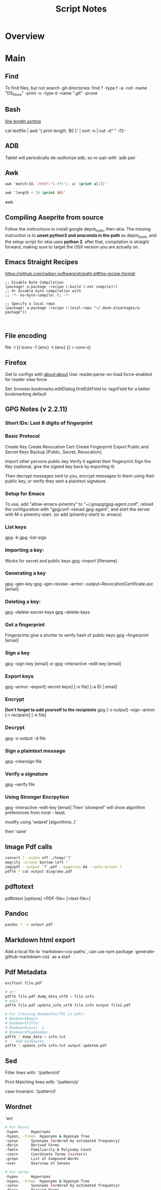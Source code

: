 #+TITLE: Script Notes

* Overview

* Main
** Find
To find files, but not search .git directories:
find ? -type f -a -not -name "DS_Store" -print -o -type d -name ".git" -prune
** Bash
[[https://stackoverflow.com/questions/5917576/][line length sorting]]

cat testfile | awk '{ print length, $0 }' | sort -n | cut -d" " -f2-

** ADB
Tablet will periodically de-authorize adb,
so re-pair with `adb pair`
** Awk
#+begin_src awk
awk 'match($0, /HREF="(.+?)"/, a) {print a[1]}'

awk 'length < 10 {print $0}'
#+end_src awk

** Compiling Aseprite from source
  Follow the instructions to install google depot_tools, then skia.
  The missing instruction is to *unset python3 and anaconda in the path*
  as depot_tools, and the setup script for skia uses *python 2*.
  after that, compilation is straight forward, making sure to target the
  OSX version you are actually on.

** Emacs Straight Recipes
https://github.com/radian-software/straight.el#the-recipe-format

#+begin_src elisp
;; Disable Byte Compilation
(package! a-package :recipe (:build (:not compile)))
;; Or disable byte compilation with
;; -*- no-byte-compile: t; -*-

;; Specify a local repo
(package! a-package :recipe (:local-repo "~/.doom.d/packages/a-package"))


#+end_src

** File encoding
file -I {}
iconv -f {enc} -t {enc} {} > conv-{}

** Firefox
Get to configs with about:about
Use: reader.parse-on-load.force-enabled
for reader view force

Set: browser.bookmarks.editDialog.firstEditField
to: tagsField
for a better bookmarking default

** GPG Notes (v 2.2.11)
*** *Short IDs*: Last 8 digits of fingerprint
*** Basic Protocol
   Create Key
   Create Revocation Cert
   Create Fingerprint
   Export Public and Secret Keys
   Backup [Public, Secret, Revocation]

   Import other persons public key
   Verify it against their fingerprint
   Sign the Key
   (optional, give the signed key back by exporting it)

   Then decrypt messages sent to you,
   encrypt messages to them using their public key,
   or verify they sent a plaintext signature.

*** Setup for Emacs
   To use, add "allow-emacs-pinentry" to "~/.gnupg/gpg-agent.conf",
   reload the configuration with "gpgconf --reload gpg-agent", and
   start the server with M-x pinentry-start. (or add (pinentry-start) to .emacs)

*** List keys
   gpg -k
   gpg --list-sigs
*** Importing a key:
   Works for secret and public keys
   gpg --import [filename]
*** Generating a key
   gpg --gen-key
   gpg --gen-revoke --armor --output=RevocationCertificate.asc [email]
*** Deleting a key:
   gpg --delete-secret-keys
   gpg --delete-keys
*** Get a fingerprint
   Fingerprints give a shorter to verify hash of public keys
   gpg --fingerprint [email]
*** Sign a key
   gpg --sign-key [email]
   or
   gpg --interactive --edit-key [email]
*** Export keys
   gpg --armor --export[-secret-keys] [-o file] [-a ID | email]
*** Encrypt
   *Don't forget to add yourself to the recipients*
   gpg [-o output] --sign --armor [-r recipient] [-e file]
*** Decrypt
   gpg  -o output -d file
*** Sign a plaintext message
   gpg --clearsign file
*** Verify a signature
   gpg --verify file
*** Using Stronger Encrpytion
   gpg --interactive --edit-key [email]
   Then 'showpref' will show algorithm preferences
   from most - least.

   modify using 'setpref [algorithms..]'

   then 'save'

** Image Pdf calls
#+NAME: image to pdf generation
#+begin_src bash :results value
convert ? -alpha off ./temp/`?`
mogrify -orient bottom-left ?
img2pdf --output `?`.pdf --pagesize A4 --auto-orient ?
pdftk * cat output diagrams.pdf
#+end_src

** pdftotext
pdftotext [options] <PDF-file> [<text-file>]

** Pandoc
#+NAME: text to pdf generation
#+begin_src bash :results value
pandoc ? -o output.pdf
#+end_src

** Markdown html export
Add a local file to `markdown-css-paths`,
can use npm package `generate-github-markdown-css` as a start

** Pdf Metadata
#+begin_src bash
exiftool file.pdf

# or:
pdftk file.pdf dump_data_utf8 > file.info
# edit
pdftk file.pdf update_info_utf8 file.info output file2.pdf
#+end_src

# From https://askubuntu.com/questions/1264322
#+begin_src bash
# For Creating Bookmarks/TOC in pdfs:
# BookmarkBegin
# BookmarkTitle:
# BookmarkLevel: 1
# BookmarkPageNumber:
pdftk ? dump_data > info.txt
# -- Add bookmarks
pdftk ? update_info info.txt output updated.pdf
#+end_src

** Sed
Filter lines with:
'/pattern/d'

Print Matching lines with:
'/pattern/p'

case Invariant:
'/pattern/I'

** Wordnet
`wn`

#+begin_src bash
# For Nouns
-hypen		Hypernyms
-hypon, -treen	Hyponyms & Hyponym Tree
-synsn		Synonyms (ordered by estimated frequency)
-derin		Derived Forms
-famln		Familiarity & Polysemy Count
-coorn		Coordinate Terms (sisters)
-grepn		List of Compound Words
-over		Overview of Senses
#+end_src

#+begin_src bash
# For verbs
-hypev		Hypernyms
-hypov, -treev	Hyponyms & Hyponym Tree
-synsv		Synonyms (ordered by estimated frequency)
-deriv		Derived Forms
-famlv		Familiarity & Polysemy Count
-framv		Verb Frames
-coorv		Coordinate Terms (sisters)
-simsv		Synonyms (grouped by similarity of meaning)
-grepv		List of Compound Words
-over		Overview of Senses
#+end_src

#+begin_src bash
# Adjectives
-antsa		Antonyms
-synsa		Synonyms (ordered by estimated frequency)
-attra		Attributes
-deria		Derived Forms
-domna		Domain
-famla		Familiarity & Polysemy Count
-grepa		List of Compound Words
-over		Overview of Senses
#+end_src

#+begin_src bash
# Adverbs
-antsr		Antonyms
-synsr		Synonyms (ordered by estimated frequency)
-pertr		Pertainyms
-famlr		Familiarity & Polysemy Count
-grepr		List of Compound Words
-over		Overview of Senses
#+end_src

** XML
*** XPath                                       :query_language:
#+NAME: Example Code
#+begin_src xpath :results output
# display the last names of all people in the doc
//person/@last-name

# get the 2nd person node
/people/person[2]

# get all the person nodes that have addresses in denver
//person[address/@city='denver']

# get all the addresses that have "south" in the street name
//address[contains(@street, 'south')]

# reject certain nodes:
//(* except script)
//*[not(self::script)]

# Extract an attribute value:
//a/extract(@href, '.*')
#+end_src

#+begin_src xpath
# Axes
ancestor
ancestor-or-self
attribute / @
child
descendant
descendantor-self
following
following-sibling
parent
preceding
preceding-sibling
self / .


#+end_src

*** [[https://www.videlibri.de/xidel.html][xidel]]                                       :cli:query:
#+begin_src bash
# Extracts between table and footer
xidel -s --output-format=xml --xpath "//table/following-sibling::*[//*[@id='printfooter']/preceding::node()]" `?`
#+end_src
*** [[http://xmlstar.sourceforge.net/][XML Starlet]]
#+NAME: commands
#+begin_src bash :results output
xml
#+end_src

:xml_command:
XMLStarlet Toolkit: Command line utilities for XML
Usage: xml [<options>] <command> [<cmd-options>]
where <command> is one of:
  ed    (or edit)      - Edit/Update XML document(s)
  sel   (or select)    - Select data or query XML document(s) (XPATH, etc)
  tr    (or transform) - Transform XML document(s) using XSLT
  val   (or validate)  - Validate XML document(s) (well-formed/DTD/XSD/RelaxNG)
  fo    (or format)    - Format XML document(s)
  el    (or elements)  - Display element structure of XML document
  c14n  (or canonic)   - XML canonicalization
  ls    (or list)      - List directory as XML
  esc   (or escape)    - Escape special XML characters
  unesc (or unescape)  - Unescape special XML characters
  pyx   (or xmln)      - Convert XML into PYX format (based on ESIS - ISO 8879)
  p2x   (or depyx)     - Convert PYX into XML
<options> are:
  -q or --quiet        - no error output
  --doc-namespace      - extract namespace bindings from input doc (default)
  --no-doc-namespace   - don't extract namespace bindings from input doc
  --version            - show version
  --help               - show help
Wherever file name mentioned in command help it is assumed
that URL can be used instead as well.

Type: xml <command> --help <ENTER> for command help

XMLStarlet is a command line toolkit to query/edit/check/transform
XML documents (for more information see http://xmlstar.sourceforge.net/)
:END:

**** element / structure
:usage:
XMLStarlet Toolkit: Display element structure of XML document
Usage: xml el [<options>] <xml-file>
where
  <xml-file> - input XML document file name (stdin is used if missing)
  <options> is one of:
  -a    - show attributes as well
  -v    - show attributes and their values
  -u    - print out sorted unique lines
  -d<n> - print out sorted unique lines up to depth <n>

XMLStarlet is a command line toolkit to query/edit/check/transform
XML documents (for more information see http://xmlstar.sourceforge.net/)
:END:

**** select
:usage:
Usage: xml sel <global-options> {<template>} [ <xml-file> ... ]
where
  <global-options> - global options for selecting
  <xml-file> - input XML document file name/uri (stdin is used if missing)
  <template> - template for querying XML document with following syntax:

<global-options> are:
  -Q or --quiet             - do not write anything to standard output.
  -C or --comp              - display generated XSLT
  -R or --root              - print root element <xsl-select>
  -T or --text              - output is text (default is XML)
  -I or --indent            - indent output
  -D or --xml-decl          - do not omit xml declaration line
  -B or --noblanks          - remove insignificant spaces from XML tree
  -E or --encode <encoding> - output in the given encoding (utf-8, unicode...)
  -N <name>=<value>         - predefine namespaces (name without 'xmlns:')
                              ex: xsql=urn:oracle-xsql
                              Multiple -N options are allowed.
  --net                     - allow fetch DTDs or entities over network
  --help                    - display help

Syntax for templates: -t|--template <options>
where <options>
  -c or --copy-of <xpath>   - print copy of XPATH expression
  -v or --value-of <xpath>  - print value of XPATH expression
  -o or --output <string>   - output string literal
  -n or --nl                - print new line
  -f or --inp-name          - print input file name (or URL)
  -m or --match <xpath>     - match XPATH expression
  --var <name> <value> --break or
  --var <name>=<value>      - declare a variable (referenced by $name)
  -i or --if <test-xpath>   - check condition <xsl:if test="test-xpath">
  --elif <test-xpath>       - check condition if previous conditions failed
  --else                    - check if previous conditions failed
  -e or --elem <name>       - print out element <xsl:element name="name">
  -a or --attr <name>       - add attribute <xsl:attribute name="name">
  -b or --break             - break nesting
  -s or --sort op xpath     - sort in order (used after -m) where
  op is X:Y:Z,
      X is A - for order="ascending"
      X is D - for order="descending"
      Y is N - for data-type="numeric"
      Y is T - for data-type="text"
      Z is U - for case-order="upper-first"
      Z is L - for case-order="lower-first"

There can be multiple --match, --copy-of, --value-of, etc options
in a single template. The effect of applying command line templates
can be illustrated with the following XSLT analogue

xml sel -t -c "xpath0" -m "xpath1" -m "xpath2" -v "xpath3" \
        -t -m "xpath4" -c "xpath5"
:END:

**** edit
:usage:
XMLStarlet Toolkit: Edit XML document(s)
Usage: xml ed <global-options> {<action>} [ <xml-file-or-uri> ... ]
where
  <global-options>  - global options for editing
  <xml-file-or-uri> - input XML document file name/uri (stdin otherwise)

<global-options> are:
  -P, or -S           - preserve whitespace nodes.
     (or --pf, --ps)    Note that space between attributes is not preserved
  -O (or --omit-decl) - omit XML declaration (<?xml ...?>)
  -L (or --inplace)   - edit file inplace
  -N <name>=<value>   - predefine namespaces (name without 'xmlns:')
                        ex: xsql=urn:oracle-xsql
                        Multiple -N options are allowed.
                        -N options must be last global options.
  --net               - allow network access
  --help or -h        - display help

where <action>
  -d or --delete <xpath>
  --var <name> <xpath>
  -i or --insert <xpath> -t (--type) elem|text|attr -n <name> [-v (--value) <value>]
  -a or --append <xpath> -t (--type) elem|text|attr -n <name> [-v (--value) <value>]
  -s or --subnode <xpath> -t (--type) elem|text|attr -n <name> [-v (--value) <value>]
  -m or --move <xpath1> <xpath2>
  -r or --rename <xpath1> -v <new-name>
  -u or --update <xpath> -v (--value) <value>
                         -x (--expr) <xpath>

XMLStarlet is a command line toolkit to query/edit/check/transform
XML documents (for more information see http://xmlstar.sourceforge.net/)
:END:

**** transform
:usage:
xml tr
XMLStarlet Toolkit: Transform XML document(s) using XSLT
Usage: xml tr [<options>] <xsl-file> {-p|-s <name>=<value>} [<xml-file>...]
where
  <xsl-file>      - main XSLT stylesheet for transformation
  <xml-file>      - input XML document file/URL (stdin is used if missing)
  <name>=<value>  - name and value of the parameter passed to XSLT processor
  -p              - parameter is XPATH expression ("'string'" to quote string)
  -s              - parameter is a string literal
<options> are:
  --help or -h    - display help message
  --omit-decl     - omit xml declaration <?xml version="1.0"?>
  --embed or -E   - allow applying embedded stylesheet
  --show-ext      - show list of extensions
  --val           - allow validate against DTDs or schemas
  --net           - allow fetch DTDs or entities over network
  --xinclude      - do XInclude processing on document input
  --maxdepth val  - increase the maximum depth
  --html          - input document(s) is(are) in HTML format

XMLStarlet is a command line toolkit to query/edit/check/transform
XML documents (for more information see http://xmlstar.sourceforge.net/)

Current implementation uses libxslt from GNOME codebase as XSLT processor
(see http://xmlsoft.org/ for more details)
:END:

**** validate
:usage:
xml val
XMLStarlet Toolkit: Validate XML document(s)
Usage: xml val <options> [ <xml-file-or-uri> ... ]
where <options>
  -w or --well-formed        - validate well-formedness only (default)
  -d or --dtd <dtd-file>     - validate against DTD
  --net                      - allow network access
  -s or --xsd <xsd-file>     - validate against XSD schema
  -E or --embed              - validate using embedded DTD
  -r or --relaxng <rng-file> - validate against Relax-NG schema
  -e or --err                - print verbose error messages on stderr
  -S or --stop               - stop on first error
  -b or --list-bad           - list only files which do not validate
  -g or --list-good          - list only files which validate
  -q or --quiet              - do not list files (return result code only)

NOTE: XML Schemas are not fully supported yet due to its incomplete
      support in libxml2 (see http://xmlsoft.org)

XMLStarlet is a command line toolkit to query/edit/check/transform
XML documents (for more information see http://xmlstar.sourceforge.net/)
:END:

**** format
:usage:
XMLStarlet Toolkit: Format XML document
Usage: xml fo [<options>] <xml-file>
where <options> are
   -n or --noindent            - do not indent
   -t or --indent-tab          - indent output with tabulation
   -s or --indent-spaces <num> - indent output with <num> spaces
   -o or --omit-decl           - omit xml declaration <?xml version="1.0"?>
   -R or --recover             - try to recover what is parsable
   -D or --dropdtd             - remove the DOCTYPE of the input docs
   -C or --nocdata             - replace cdata section with text nodes
   -N or --nsclean             - remove redundant namespace declarations
   -e or --encode <encoding>   - output in the given encoding (utf-8, unicode...)
   -H or --html                - input is HTML
   -h or --help                - print help

XMLStarlet is a command line toolkit to query/edit/check/transform
XML documents (for more information see http://xmlstar.sourceforge.net/)
:END:

**** canonic
:usage:
XMLStarlet Toolkit: XML canonicalization
Usage: xml c14n <mode> <xml-file> [<xpath-file>] [<inclusive-ns-list>]
where
  <xml-file>   - input XML document file name (stdin is used if '-')
  <xpath-file> - XML file containing XPath expression for
                 c14n XML canonicalization
    Example:
    <?xml version="1.0"?>
    <XPath xmlns:n0="http://a.example.com" xmlns:n1="http://b.example">
    (//. | //@* | //namespace::*)[ancestor-or-self::n1:elem1]
    </XPath>

  <inclusive-ns-list> - the list of inclusive namespace prefixes
                        (only for exclusive canonicalization)
    Example: 'n1 n2'

  <mode> is one of following:
  --with-comments         XML file canonicalization w comments (default)
  --without-comments      XML file canonicalization w/o comments
  --exc-with-comments     Exclusive XML file canonicalization w comments
  --exc-without-comments  Exclusive XML file canonicalization w/o comments

XMLStarlet is a command line toolkit to query/edit/check/transform
XML documents (for more information see http://xmlstar.sourceforge.net/)
:END:

**** list directory : ls
**** (un)escape
:usage:
feed strings in
:END:


**** examples
#+begin_src bash
# query, -I(indenting output), -t(template:) -f(file name) -n(new line) -m(match xpath) //Trait -c(copy xpath) . -n -b(break nesting) file
xml sel -I -t -f -n -m //Trait -c . -n -b ./facade_messy.xml

# delete a path:
xml ed -d "//div[@id='toc']" ? > mod-`?`
#+end_src

#+NAME: DTD Validation
#+begin_src bash :results output
xml val -e -d ./test.dtd ./mytest.xml
#+end_src

#+NAME: XSD Validation
#+begin_src bash :results output
xml val -e -s ./test.xsd ./mytest.xml
#+end_src

*** [[https://relaxng.org/jclark/trang-manual.html][Trang]]                                       :schema:
trang [input.xmls] output.xsd

*** [[https://github.com/tefra/xsdata-plantuml][xsdata plantuml]]
xsdata samples/order.xsd --output plantuml --package uml_gen

*** [[http://saxon.sourceforge.net/][Saxon]]

*** xmllint

** Gradle

** Wget
https://www.networkinghowtos.com/howto/change-the-user-agent-in-wget/
https://www.networkinghowtos.com/howto/common-user-agent-list/

wget --user-agent="Mozilla/4.0 (compatible; MSIE 6.0; Windows NT 5.1; SV1)"
wget --user-agent="Mozilla/5.0 (Windows NT 10.0; Win64; x64; rv:53.0) Gecko/20100101 Firefox/53.0"

** Latex

*** tlmgr

:outdated_l3_layer:
https://tex.stackexchange.com/questions/586467/

sudo fmtutil-sys --all
:END:


*** texdoc
https://tex.stackexchange.com/questions/297004/
tlmgr option docfiles 1
tlmgr install --reinstall $(tlmgr list --only-installed | sed -E 's/i (.*):.*$/\1/')

*** mbsync and mu

#+NAME: mu init
#+begin_src bash :results output
mu init --maildir ~/.mail --my-address {address}
mu index
#+end_src

** Godot
[[https://docs.godotengine.org/en/stable/tutorials/editor/command_line_tutorial.html][godot docs]]
Godot Engine v3.4.4.stable.official.419e713a2 - https://godotengine.org
Free and open source software under the terms of the MIT license.
(c) 2007-2022 Juan Linietsky, Ariel Manzur.
(c) 2014-2022 Godot Engine contributors.

Usage: godot [options] [path to scene or 'project.godot' file]

:general_options:
General options:
  -h, --help                       Display this help message.
  --version                        Display the version string.
  -v, --verbose                    Use verbose stdout mode.
  --quiet                          Quiet mode, silences stdout messages. Errors are still displayed.
:END:

:run_options:
Run options:
  -e, --editor                     Start the editor instead of running the scene.
  -p, --project-manager            Start the project manager, even if a project is auto-detected.
  -q, --quit                       Quit after the first iteration.
  -l, --language <locale>          Use a specific locale (<locale> being a two-letter code).
  --path <directory>               Path to a project (<directory> must contain a 'project.godot' file).
  -u, --upwards                    Scan folders upwards for project.godot file.
  --main-pack <file>               Path to a pack (.pck) file to load.
  --render-thread <mode>           Render thread mode ('unsafe', 'safe', 'separate').
  --remote-fs <address>            Remote filesystem (<host/IP>[:<port>] address).
  --remote-fs-password <password>  Password for remote filesystem.
  --audio-driver <driver>          Audio driver ('CoreAudio', 'Dummy').
  --video-driver <driver>          Video driver ('GLES3', 'GLES2').
:END:

:display_options:
Display options:
  -f, --fullscreen                 Request fullscreen mode.
  -m, --maximized                  Request a maximized window.
  -w, --windowed                   Request windowed mode.
  -t, --always-on-top              Request an always-on-top window.
  --resolution <W>x<H>             Request window resolution.
  --position <X>,<Y>               Request window position.
  --low-dpi                        Force low-DPI mode (macOS and Windows only).
  --no-window                      Run with invisible window. Useful together with --script.
  --enable-vsync-via-compositor    When vsync is enabled, vsync via the OS' window compositor (Windows only).
  --disable-vsync-via-compositor   Disable vsync via the OS' window compositor (Windows only).
  --enable-delta-smoothing         When vsync is enabled, enabled frame delta smoothing.
  --disable-delta-smoothing        Disable frame delta smoothing.
  --tablet-driver                  Tablet input driver () (Windows only).
:END:

:debug_options:
Debug options:
  -d, --debug                      Debug (local stdout debugger).
  -b, --breakpoints                Breakpoint list as source::line comma-separated pairs, no spaces (use %20 instead).
  --profiling                      Enable profiling in the script debugger.
  --remote-debug <address>         Remote debug (<host/IP>:<port> address).
  --debug-collisions               Show collision shapes when running the scene.
  --debug-navigation               Show navigation polygons when running the scene.
  --frame-delay <ms>               Simulate high CPU load (delay each frame by <ms> milliseconds).
  --time-scale <scale>             Force time scale (higher values are faster, 1.0 is normal speed).
  --disable-render-loop            Disable render loop so rendering only occurs when called explicitly from script.
  --disable-crash-handler          Disable crash handler when supported by the platform code.
  --fixed-fps <fps>                Force a fixed number of frames per second. This setting disables real-time synchronization.
  --print-fps                      Print the frames per second to the stdout.
:END:

:standalone_tools:
Standalone tools:
-s, --script <script>            Run a script.
--check-only                     Only parse for errors and quit (use with --script).
--export <preset> <path>         Export the project using the given preset and matching release template. The preset name should match one defined in export_presets.cfg.
<path> should be absolute or relative to the project directory, and include the filename for the binary (e.g. 'builds/game.exe'). The target directory should exist.
--export-debug <preset> <path>   Same as --export, but using the debug template.
--export-pack <preset> <path>    Same as --export, but only export the game pack for the given preset. The <path> extension determines whether it will be in PCK or ZIP format.
--doctool [<path>]               Dump the engine API reference to the given <path> (defaults to current dir) in XML format, merging if existing files are found.
--no-docbase                     Disallow dumping the base types (used with --doctool).
--build-solutions                Build the scripting solutions (e.g. for C# projects). Implies --editor and requires a valid project to edit.
--gdnative-generate-json-api     Generate JSON dump of the Godot API for GDNative bindings.
--test <test>                    Run a unit test ('string', 'math', 'basis', 'transform', 'physics', 'physics_2d', 'render', 'oa_hash_map', 'gui', 'shaderlang', 'gd_tokenizer', 'gd_parser', 'gd_compiler', 'gd_bytecode', 'ordered_hash_map', 'astar', 'xml_parser').
:END:

* Links
[[https://www.futureboy.us/pgp.html][GPG General Howto]]
https://pandoc.org/
